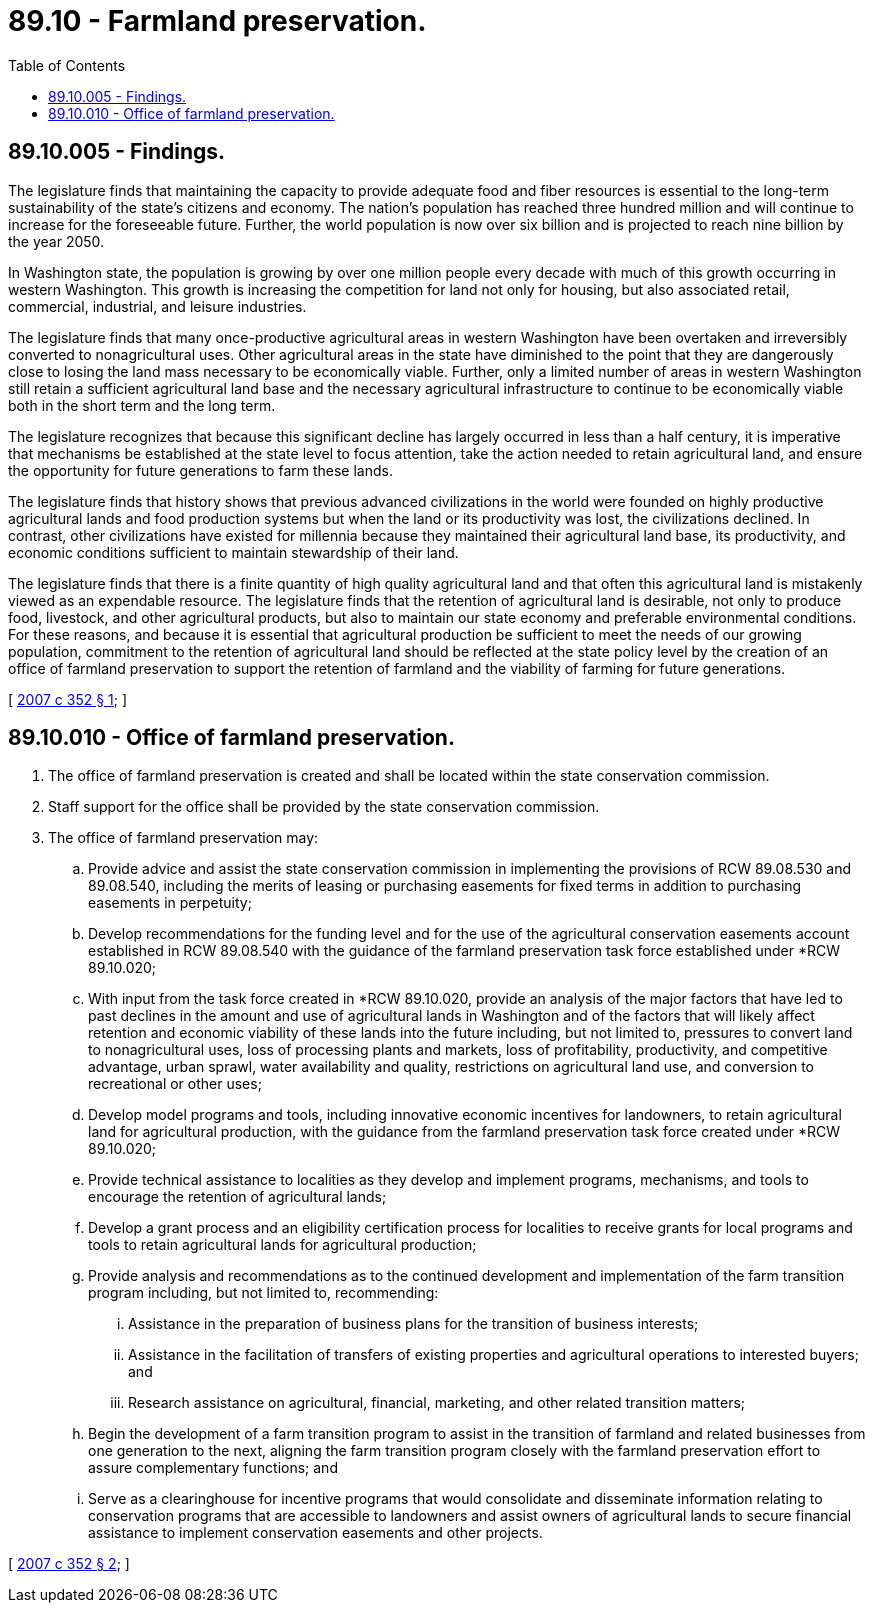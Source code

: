 = 89.10 - Farmland preservation.
:toc:

== 89.10.005 - Findings.
The legislature finds that maintaining the capacity to provide adequate food and fiber resources is essential to the long-term sustainability of the state's citizens and economy. The nation's population has reached three hundred million and will continue to increase for the foreseeable future. Further, the world population is now over six billion and is projected to reach nine billion by the year 2050.

In Washington state, the population is growing by over one million people every decade with much of this growth occurring in western Washington. This growth is increasing the competition for land not only for housing, but also associated retail, commercial, industrial, and leisure industries. 

The legislature finds that many once-productive agricultural areas in western Washington have been overtaken and irreversibly converted to nonagricultural uses. Other agricultural areas in the state have diminished to the point that they are dangerously close to losing the land mass necessary to be economically viable. Further, only a limited number of areas in western Washington still retain a sufficient agricultural land base and the necessary agricultural infrastructure to continue to be economically viable both in the short term and the long term.

The legislature recognizes that because this significant decline has largely occurred in less than a half century, it is imperative that mechanisms be established at the state level to focus attention, take the action needed to retain agricultural land, and ensure the opportunity for future generations to farm these lands.

The legislature finds that history shows that previous advanced civilizations in the world were founded on highly productive agricultural lands and food production systems but when the land or its productivity was lost, the civilizations declined. In contrast, other civilizations have existed for millennia because they maintained their agricultural land base, its productivity, and economic conditions sufficient to maintain stewardship of their land.

The legislature finds that there is a finite quantity of high quality agricultural land and that often this agricultural land is mistakenly viewed as an expendable resource. The legislature finds that the retention of agricultural land is desirable, not only to produce food, livestock, and other agricultural products, but also to maintain our state economy and preferable environmental conditions. For these reasons, and because it is essential that agricultural production be sufficient to meet the needs of our growing population, commitment to the retention of agricultural land should be reflected at the state policy level by the creation of an office of farmland preservation to support the retention of farmland and the viability of farming for future generations.

[ http://lawfilesext.leg.wa.gov/biennium/2007-08/Pdf/Bills/Session%20Laws/Senate/5108-S.SL.pdf?cite=2007%20c%20352%20§%201[2007 c 352 § 1]; ]

== 89.10.010 - Office of farmland preservation.
. The office of farmland preservation is created and shall be located within the state conservation commission.

. Staff support for the office shall be provided by the state conservation commission.

. The office of farmland preservation may:

.. Provide advice and assist the state conservation commission in implementing the provisions of RCW 89.08.530 and 89.08.540, including the merits of leasing or purchasing easements for fixed terms in addition to purchasing easements in perpetuity;

.. Develop recommendations for the funding level and for the use of the agricultural conservation easements account established in RCW 89.08.540 with the guidance of the farmland preservation task force established under *RCW 89.10.020;

.. With input from the task force created in *RCW 89.10.020, provide an analysis of the major factors that have led to past declines in the amount and use of agricultural lands in Washington and of the factors that will likely affect retention and economic viability of these lands into the future including, but not limited to, pressures to convert land to nonagricultural uses, loss of processing plants and markets, loss of profitability, productivity, and competitive advantage, urban sprawl, water availability and quality, restrictions on agricultural land use, and conversion to recreational or other uses;

.. Develop model programs and tools, including innovative economic incentives for landowners, to retain agricultural land for agricultural production, with the guidance from the farmland preservation task force created under *RCW 89.10.020;

.. Provide technical assistance to localities as they develop and implement programs, mechanisms, and tools to encourage the retention of agricultural lands;

.. Develop a grant process and an eligibility certification process for localities to receive grants for local programs and tools to retain agricultural lands for agricultural production;

.. Provide analysis and recommendations as to the continued development and implementation of the farm transition program including, but not limited to, recommending:

... Assistance in the preparation of business plans for the transition of business interests;

... Assistance in the facilitation of transfers of existing properties and agricultural operations to interested buyers; and

... Research assistance on agricultural, financial, marketing, and other related transition matters;

.. Begin the development of a farm transition program to assist in the transition of farmland and related businesses from one generation to the next, aligning the farm transition program closely with the farmland preservation effort to assure complementary functions; and

.. Serve as a clearinghouse for incentive programs that would consolidate and disseminate information relating to conservation programs that are accessible to landowners and assist owners of agricultural lands to secure financial assistance to implement conservation easements and other projects.

[ http://lawfilesext.leg.wa.gov/biennium/2007-08/Pdf/Bills/Session%20Laws/Senate/5108-S.SL.pdf?cite=2007%20c%20352%20§%202[2007 c 352 § 2]; ]

